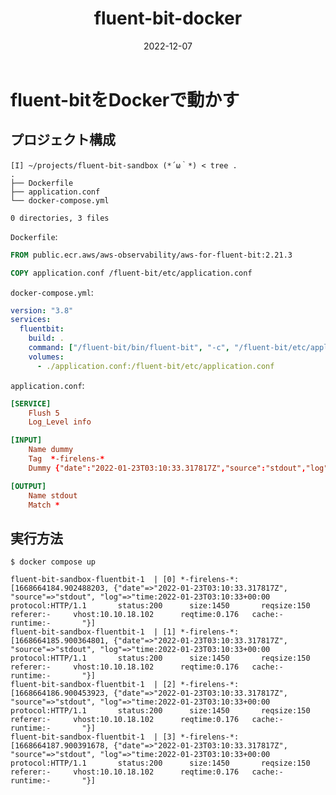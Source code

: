 :PROPERTIES:
:ID:       7622D819-68E9-4265-83D5-40E1AC66F930
:END:

#+HUGO_BASE_DIR: ../../
#+HUGO_SECTION: posts/fleeting

#+TITLE: fluent-bit-docker
#+DATE: 2022-12-07

* fluent-bitをDockerで動かす
** プロジェクト構成
#+begin_src shell
  [I] ~/projects/fluent-bit-sandbox (*´ω｀*) < tree .
  .
  ├── Dockerfile
  ├── application.conf
  └── docker-compose.yml

  0 directories, 3 files
#+end_src

~Dockerfile~:

#+begin_src dockerfile
  FROM public.ecr.aws/aws-observability/aws-for-fluent-bit:2.21.3

  COPY application.conf /fluent-bit/etc/application.conf
#+end_src

~docker-compose.yml~:

#+begin_src yaml
  version: "3.8"
  services:
    fluentbit:
      build: .
      command: ["/fluent-bit/bin/fluent-bit", "-c", "/fluent-bit/etc/application.conf"]
      volumes:
        - ./application.conf:/fluent-bit/etc/application.conf
#+end_src

~application.conf~:

#+begin_src conf
  [SERVICE]
      Flush 5
      Log_Level info

  [INPUT]
      Name dummy
      Tag  *-firelens-*
      Dummy {"date":"2022-01-23T03:10:33.317817Z","source":"stdout","log":"time:2022-01-23T03:10:33+00:00\tprotocol:HTTP/1.1\tstatus:200\tsize:1450\treqsize:150\treferer:-\tvhost:10.10.18.102\treqtime:0.176\tcache:-\truntime:-\t"}

  [OUTPUT]
      Name stdout
      Match *
#+end_src
** 実行方法
#+begin_src shell
  $ docker compose up

  fluent-bit-sandbox-fluentbit-1  | [0] *-firelens-*: [1668664184.902488203, {"date"=>"2022-01-23T03:10:33.317817Z", "source"=>"stdout", "log"=>"time:2022-01-23T03:10:33+00:00   protocol:HTTP/1.1       status:200      size:1450       reqsize:150     referer:-     vhost:10.10.18.102      reqtime:0.176   cache:- runtime:-       "}]
  fluent-bit-sandbox-fluentbit-1  | [1] *-firelens-*: [1668664185.900364801, {"date"=>"2022-01-23T03:10:33.317817Z", "source"=>"stdout", "log"=>"time:2022-01-23T03:10:33+00:00   protocol:HTTP/1.1       status:200      size:1450       reqsize:150     referer:-     vhost:10.10.18.102      reqtime:0.176   cache:- runtime:-       "}]
  fluent-bit-sandbox-fluentbit-1  | [2] *-firelens-*: [1668664186.900453923, {"date"=>"2022-01-23T03:10:33.317817Z", "source"=>"stdout", "log"=>"time:2022-01-23T03:10:33+00:00   protocol:HTTP/1.1       status:200      size:1450       reqsize:150     referer:-     vhost:10.10.18.102      reqtime:0.176   cache:- runtime:-       "}]
  fluent-bit-sandbox-fluentbit-1  | [3] *-firelens-*: [1668664187.900391678, {"date"=>"2022-01-23T03:10:33.317817Z", "source"=>"stdout", "log"=>"time:2022-01-23T03:10:33+00:00   protocol:HTTP/1.1       status:200      size:1450       reqsize:150     referer:-     vhost:10.10.18.102      reqtime:0.176   cache:- runtime:-       "}]
#+end_src
